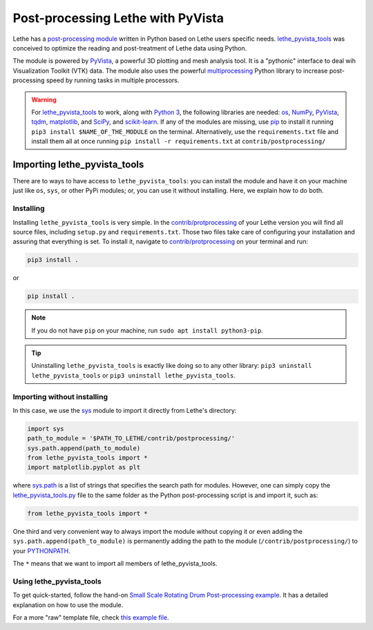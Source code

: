 ====================================
Post-processing Lethe with PyVista
====================================

Lethe has a `post-processing module <https://github.com/lethe-cfd/lethe/tree/master/contrib/postprocessing>`_ written in Python based on Lethe users specific needs. `lethe_pyvista_tools <https://github.com/lethe-cfd/lethe/tree/master/contrib/postprocessing>`_ was conceived to optimize the reading and post-treatment of Lethe data using Python.

The module is powered by `PyVista <https://docs.pyvista.org/>`_, a powerful 3D plotting and mesh analysis tool. It is a "pythonic" interface to deal wih Visualization Toolkit (VTK) data. The module also uses the powerful `multiprocessing <https://docs.python.org/3/library/multiprocessing.html>`_ Python library to increase post-processing speed by running tasks in multiple processors.

.. warning::

  For `lethe_pyvista_tools <https://github.com/lethe-cfd/lethe/tree/master/contrib/postprocessing>`_ to work, along with `Python 3 <https://www.python.org/downloads/>`_, the following libraries are needed: `os <https://docs.python.org/3/library/os.html>`_, `NumPy <https://numpy.org/>`_, `PyVista <https://docs.pyvista.org/>`_, `tqdm <https://tqdm.github.io/>`_, `matplotlib <https://matplotlib.org/stable/index.html>`_, and `SciPy <https://scipy.org/>`_, and `scikit-learn <https://scikit-learn.org/stable/index.html>`_. If any of the modules are missing, use `pip <https://pypi.org/project/pip/>`_ to install it running ``pip3 install $NAME_OF_THE_MODULE`` on the terminal. Alternatively, use the ``requirements.txt`` file and install them all at once running ``pip install -r requirements.txt`` at ``contrib/postprocessing/``

------------------------------
Importing lethe_pyvista_tools
------------------------------

There are to ways to have access to ``lethe_pyvista_tools``: you can install the module and have it on your machine just like ``os``, ``sys``, or other PyPi modules; or, you can use it without installing. Here, we explain how to do both.

Installing
~~~~~~~~~~

Installing ``lethe_pyvista_tools`` is very simple. In the `contrib/protprocessing <https://github.com/lethe-cfd/lethe/tree/master/contrib/postprocessing>`_ of your Lethe version you will find all source files, including ``setup.py`` and ``requirements.txt``. Those two files take care of configuring your installation and assuring that everything is set. To install it, navigate to `contrib/protprocessing <https://github.com/lethe-cfd/lethe/tree/master/contrib/postprocessing>`_ on your terminal and run:

.. code-block::

    pip3 install .

or

.. code-block::

    pip install .

.. note::

    If you do not have ``pip`` on your machine, run ``sudo apt install python3-pip``.

.. tip::

    Uninstalling ``lethe_pyvista_tools`` is exactly like doing so to any other library: ``pip3 uninstall lethe_pyvista_tools`` or ``pip3 uninstall lethe_pyvista_tools``.

Importing without installing
~~~~~~~~~~~~~~~~~~~~~~~~~~~~~

In this case, we use the `sys <https://docs.python.org/3/library/sys.html>`_ module to import it directly from Lethe's directory:

.. code-block::

  import sys
  path_to_module = '$PATH_TO_LETHE/contrib/postprocessing/'
  sys.path.append(path_to_module)
  from lethe_pyvista_tools import *
  import matplotlib.pyplot as plt

where `sys.path <https://docs.python.org/3/library/sys.html#sys.path:~:text=in%20version%203.10.-,sys.path%C2%B6,-A%20list%20of>`_ is a list of strings that specifies the search path for modules. However, one can simply copy the `lethe_pyvista_tools.py <https://github.com/lethe-cfd/lethe/tree/master/contrib/postprocessing>`_ file to the same folder as the Python post-processing script is and import it, such as:

.. code-block::

  from lethe_pyvista_tools import *

One third and very convenient way to always import the module without copying it or even adding the ``sys.path.append(path_to_module)`` is permanently adding the path to the module (``/contrib/postprocessing/``) to your `PYTHONPATH <https://docs.python.org/3/library/sys_path_init.html#:~:text=The%20PYTHONPATH%20environment%20variable%20is,all%20installed%20Python%20versions%2Fenvironments.>`_.

The ``*`` means that we want to import all members of lethe_pyvista_tools.


Using lethe_pyvista_tools
~~~~~~~~~~~~~~~~~~~~~~~~~~

To get quick-started, follow the hand-on `Small Scale Rotating Drum Post-processing example <../../examples/dem/small-scale-rotating-drum-post-processing>`_. It has a detailed explanation on how to use the module.

For a more "raw" template file, check `this example file <https://github.com/lethe-cfd/lethe/tree/master/contrib/postprocessing/example.py>`_.
